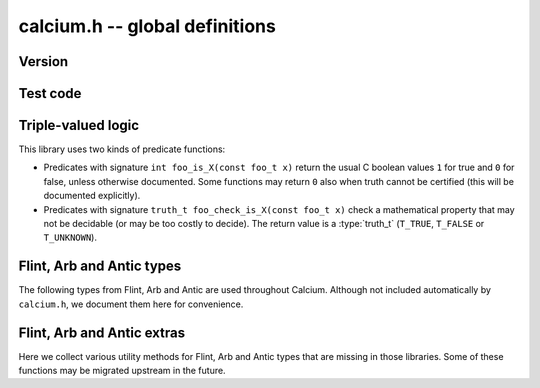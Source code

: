 .. _calcium:

**calcium.h** -- global definitions
===============================================================================

Version
-------------------------------------------------------------------------------

.. function:: const char * calcium_version(void)

    Returns a pointer to the version of the library as a string ``X.Y.Z``.

Test code
-------------------------------------------------------------------------------

.. function:: double calcium_test_multiplier(void)

    Multiplier for the number of iterations to run in each unit test.
    The value can be changed by setting the environment variable
    ``CALCIUM_TEST_MULTIPLIER``. The default value is 1.0.

Triple-valued logic
-------------------------------------------------------------------------------

This library uses two kinds of predicate functions:

* Predicates with signature ``int foo_is_X(const foo_t x)`` 
  return the usual C boolean values ``1`` for true and  ``0`` for false,
  unless otherwise documented. Some functions may return ``0`` also when
  truth cannot be certified (this will be documented explicitly).

* Predicates with signature ``truth_t foo_check_is_X(const foo_t x)`` check a
  mathematical property that may not be decidable (or may be too costly to
  decide). The return value is a :type:`truth_t` (``T_TRUE``,
  ``T_FALSE`` or ``T_UNKNOWN``).

.. enum:: truth_t

    Represents one of the following truth values:

    .. macro:: T_TRUE

    .. macro:: T_FALSE

    .. macro:: T_UNKNOWN

    Warning: the constants ``T_TRUE`` and ``T_FALSE`` do not correspond to 1 and 0.
    It is erroneous to write, for example ``!t`` if ``t`` is a 
    :type:`truth_t`. One should instead write ``t != T_TRUE``, ``t == T_FALSE``,
    etc. depending on whether the unknown case should be included
    or excluded.

Flint, Arb and Antic types
-------------------------------------------------------------------------------

The following types from Flint, Arb and Antic are used throughout Calcium.
Although not included automatically by ``calcium.h``, we document them
here for convenience.

.. type:: slong

    Signed full-word integer (64 bits on a 64-bit system).

.. type:: ulong

    Unsigned full-word integer (64 bits on a 64-bit system).

.. type:: fmpz_t

    Flint integer.

.. type:: fmpq_t

    Flint rational number.

.. type:: fmpz_poly_t

    Flint dense univariate polynomial over the integers.

.. type:: fmpq_poly_t

    Flint dense univariate polynomial over the rational numbers.

.. type:: fmpz_mpoly_t

    Flint sparse multivariate integer polynomial.

.. type:: fmpz_mpoly_ctx_t

    Context for Flint sparse multivariate integer polynomial (defining the
    number of variables and monomial order).

.. type:: arb_t

    Arb real number.

.. type:: acb_t

    Arb complex number.

.. type:: nf_t

    Antic number field.

.. type:: nf_elem_t

    Antic number field element.

Flint, Arb and Antic extras
-------------------------------------------------------------------------------

Here we collect various utility methods for Flint, Arb and Antic
types that are missing in those libraries. Some of these functions
may be migrated upstream in the future.

.. function:: ulong calcium_fmpz_hash(const fmpz_t x)

    Hash function for integers. The algorithm may change;
    presently, this simply extracts the low word (with sign).



.. raw:: latex

    \newpage


